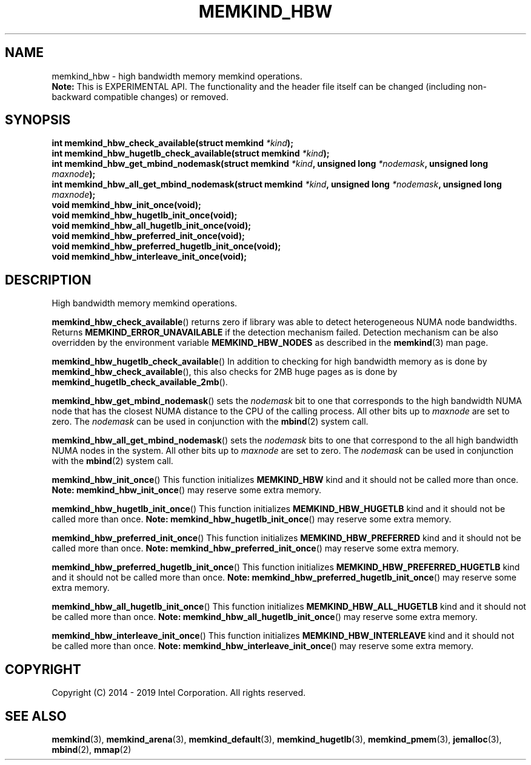 .\" SPDX-License-Identifier: BSD-2-Clause
.\" Copyright (C) 2014 - 2019 Intel Corporation.
.\"
.TH "MEMKIND_HBW" 3 "2016-06-13" "Intel Corporation" "MEMKIND_HBW" \" -*- nroff -*-
.SH "NAME"
memkind_hbw \- high bandwidth memory memkind operations.
.br
.BR Note:
This is EXPERIMENTAL API. The functionality and the header file itself can be changed (including non-backward compatible changes) or removed.
.SH "SYNOPSIS"
.nf
.sp
.BI "int memkind_hbw_check_available(struct memkind " "*kind" );
.br
.BI "int memkind_hbw_hugetlb_check_available(struct memkind " "*kind" );
.br
.BI "int memkind_hbw_get_mbind_nodemask(struct memkind " "*kind" ", unsigned long " "*nodemask" ", unsigned long " "maxnode" );
.br
.BI "int memkind_hbw_all_get_mbind_nodemask(struct memkind " "*kind" ", unsigned long " "*nodemask" ", unsigned long " "maxnode" );
.br
.BI "void memkind_hbw_init_once(void);"
.br
.BI "void memkind_hbw_hugetlb_init_once(void);"
.br
.BI "void memkind_hbw_all_hugetlb_init_once(void);"
.br
.BI "void memkind_hbw_preferred_init_once(void);"
.br
.BI "void memkind_hbw_preferred_hugetlb_init_once(void);"
.br
.BI "void memkind_hbw_interleave_init_once(void);"
.br
.SH DESCRIPTION
.PP
High bandwidth memory memkind operations.
.PP
.BR memkind_hbw_check_available ()
returns zero if library was able to detect heterogeneous NUMA node
bandwidths.   Returns
.B MEMKIND_ERROR_UNAVAILABLE
if the detection mechanism failed.
Detection mechanism can be also overridden by the
environment variable
.B MEMKIND_HBW_NODES
as described in the
.BR memkind (3)
man page.
.PP
.BR memkind_hbw_hugetlb_check_available ()
In addition to checking for high bandwidth memory as is done by
.BR memkind_hbw_check_available (),
this also checks for 2MB huge pages as
is done by
.BR memkind_hugetlb_check_available_2mb ().
.PP
.BR memkind_hbw_get_mbind_nodemask ()
sets the
.I nodemask
bit to one that corresponds to the high bandwidth NUMA node that has
the closest NUMA distance to the CPU of the calling process.
All other bits up to
.I maxnode
are set to zero.
The
.I nodemask
can be used in conjunction with the
.BR mbind (2)
system call.
.PP
.BR memkind_hbw_all_get_mbind_nodemask ()
sets the
.I nodemask
bits to one that correspond to the all high bandwidth NUMA nodes in
the system. All other bits up to
.I maxnode
are set to zero.
The
.I nodemask
can be used in conjunction with the
.BR mbind (2)
system call.
.PP
.BR memkind_hbw_init_once ()
This function initializes
.B MEMKIND_HBW
kind and it should not be called more than once.
.BR Note:
.BR memkind_hbw_init_once ()
may reserve some extra memory.
.PP
.BR memkind_hbw_hugetlb_init_once ()
This function initializes
.B MEMKIND_HBW_HUGETLB
kind and it should not be called more than once.
.BR Note:
.BR memkind_hbw_hugetlb_init_once ()
may reserve some extra memory.
.PP
.BR memkind_hbw_preferred_init_once ()
This function initializes
.B MEMKIND_HBW_PREFERRED
kind and it should not be called more than once.
.BR Note:
.BR memkind_hbw_preferred_init_once ()
may reserve some extra memory.
.PP
.BR memkind_hbw_preferred_hugetlb_init_once ()
This function initializes
.B MEMKIND_HBW_PREFERRED_HUGETLB
kind and it should not be called more than once.
.BR Note:
.BR memkind_hbw_preferred_hugetlb_init_once ()
may reserve some extra memory.
.PP
.BR memkind_hbw_all_hugetlb_init_once ()
This function initializes
.B MEMKIND_HBW_ALL_HUGETLB
kind and it should not be called more than once.
.BR Note:
.BR memkind_hbw_all_hugetlb_init_once ()
may reserve some extra memory.
.PP
.BR memkind_hbw_interleave_init_once ()
This function initializes
.B MEMKIND_HBW_INTERLEAVE
kind and it should not be called more than once.
.BR Note:
.BR memkind_hbw_interleave_init_once ()
may reserve some extra memory.
.SH "COPYRIGHT"
Copyright (C) 2014 - 2019 Intel Corporation. All rights reserved.
.SH "SEE ALSO"
.BR memkind (3),
.BR memkind_arena (3),
.BR memkind_default (3),
.BR memkind_hugetlb (3),
.BR memkind_pmem (3),
.BR jemalloc (3),
.BR mbind (2),
.BR mmap (2)
